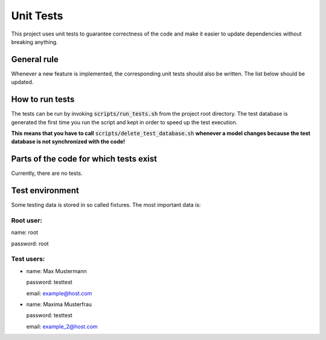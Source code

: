 Unit Tests
==========

This project uses unit tests to guarantee correctness of the code and make it easier to update dependencies without breaking anything.

General rule
------------

Whenever a new feature is implemented, the corresponding unit tests should also be written. The list below should be updated.

How to run tests
----------------

The tests can be run by invoking :code:`scripts/run_tests.sh` from the project root directory. The test database is generated the first time you run the script and kept in order to speed up the test execution.

**This means that you have to call** :code:`scripts/delete_test_database.sh` **whenever a model changes because the test database is not synchronized with the code!**

Parts of the code for which tests exist
---------------------------------------

Currently, there are no tests.

Test environment
----------------

Some testing data is stored in so called fixtures. The most important data is:

Root user:
~~~~~~~~~~

name: root

password: root

Test users:
~~~~~~~~~~~

- name: Max Mustermann

  password: testtest
  
  email: example@host.com

- name: Maxima Musterfrau

  password: testtest
  
  email: example_2@host.com
